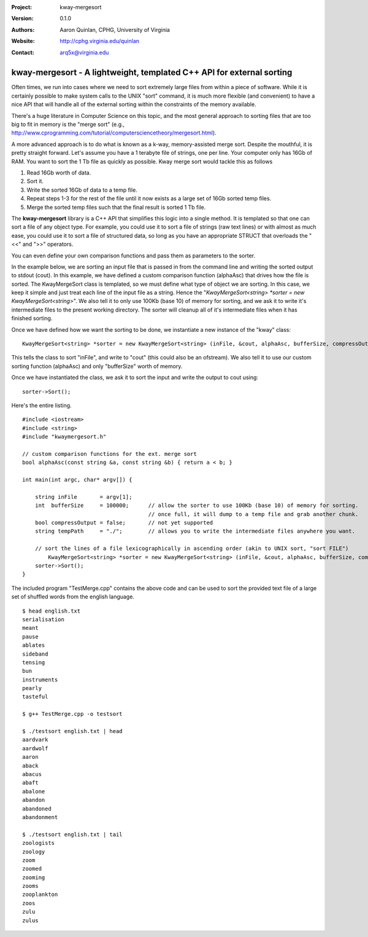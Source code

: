 :Project: kway-mergesort
:Version: 0.1.0
:Authors: - Aaron Quinlan, CPHG, University of Virginia
:Website: http://cphg.virginia.edu/quinlan
:Contact: arq5x@virginia.edu

======================================================================
kway-mergesort - A lightweight, templated C++ API for external sorting
======================================================================

Often times, we run into cases where we need to sort extremely large files from within a piece of software. While it is certainly possible to make system calls to the UNIX "sort" command, it is much more flexible (and convenient) to have a nice API that will handle all of the external sorting within the constraints of the memory available.

There's a huge literature in Computer Science on this topic, and the most general approach to sorting files that are too big to fit in memory is the "merge sort" (e.g., http://www.cprogramming.com/tutorial/computersciencetheory/mergesort.html). 

A more advanced approach is to do what is known as a k-way, memory-assisted merge sort.  Despite the mouthful, it is pretty straight forward.  Let's assume you have a 1 terabyte file of strings, one per line.  Your computer only has 16Gb of RAM.  You want to sort the 1 Tb file as quickly as possible.  Kway merge sort would tackle this as follows

1. Read 16Gb worth of data.
2. Sort it.
3. Write the sorted 16Gb of data to a temp file.
4. Repeat steps 1-3 for the rest of the file until it now exists as a large set of 16Gb sorted temp files.
5. Merge the sorted temp files such that the final result is sorted 1 Tb file.

The **kway-mergesort** library is a C++ API that simplifies this logic into a single method.  It is templated so that one can sort a file of any object type.  For example, you could use it to sort a file of strings (raw text lines) or with almost as much ease, you could use it to sort a file of structured data, so long as you have an appropriate STRUCT that overloads the "<<" and ">>" operators.

You can even define your own comparison functions and pass them as parameters to the sorter.

In the example below, we are sorting an input file that is passed in from the command line and writing the sorted output to stdout (cout). In this example, we have defined a custom comparison function (alphaAsc) that drives how the file is sorted.  The KwayMergeSort class is templated, so we must define what type of object we are sorting.  In this case, we keep it simple and just treat each line of the input file as a string.  Hence the "*KwayMergeSort<string> *sorter = new KwayMergeSort<string>*".  We also tell it to only use 100Kb (base 10) of memory for sorting, and we ask it to write it's intermediate files to the present working directory.  The sorter will cleanup all of it's intermediate files when it has finished sorting.

Once we have defined how we want the sorting to be done, we instantiate a new instance of the "kway" class:

::

  KwayMergeSort<string> *sorter = new KwayMergeSort<string> (inFile, &cout, alphaAsc, bufferSize, compressOutput, tempPath);

This tells the class to sort "inFile", and write to "cout" (this could also be an ofstream).  We also tell it to use our custom sorting function (alphaAsc) and only "bufferSize" worth of memory.

Once we have instantiated the class, we ask it to sort the input and write the output to cout using:

::

  sorter->Sort();

Here's the entire listing.

::

  #include <iostream>
  #include <string>
  #include "kwaymergesort.h"
  
  // custom comparison functions for the ext. merge sort	
  bool alphaAsc(const string &a, const string &b) { return a < b; }
  
  int main(int argc, char* argv[]) {
  
      string inFile       = argv[1];
      int  bufferSize     = 100000;      // allow the sorter to use 100Kb (base 10) of memory for sorting.  
                                         // once full, it will dump to a temp file and grab another chunk.     
      bool compressOutput = false;       // not yet supported
      string tempPath     = "./";        // allows you to write the intermediate files anywhere you want.
      
      // sort the lines of a file lexicographically in ascending order (akin to UNIX sort, "sort FILE")
  	  KwayMergeSort<string> *sorter = new KwayMergeSort<string> (inFile, &cout, alphaAsc, bufferSize, compressOutput, tempPath);
      sorter->Sort();
  } 

The included program "TestMerge.cpp" contains the above code and can be used to sort the provided text file of a large set of shuffled words from the english language.

::

  $ head english.txt 
  serialisation
  meant
  pause
  ablates
  sideband
  tensing
  bun
  instruments
  pearly
  tasteful

  $ g++ TestMerge.cpp -o testsort

  $ ./testsort english.txt | head
  aardvark
  aardwolf
  aaron
  aback
  abacus
  abaft
  abalone
  abandon
  abandoned
  abandonment

  $ ./testsort english.txt | tail
  zoologists
  zoology
  zoom
  zoomed
  zooming
  zooms
  zooplankton
  zoos
  zulu
  zulus


  